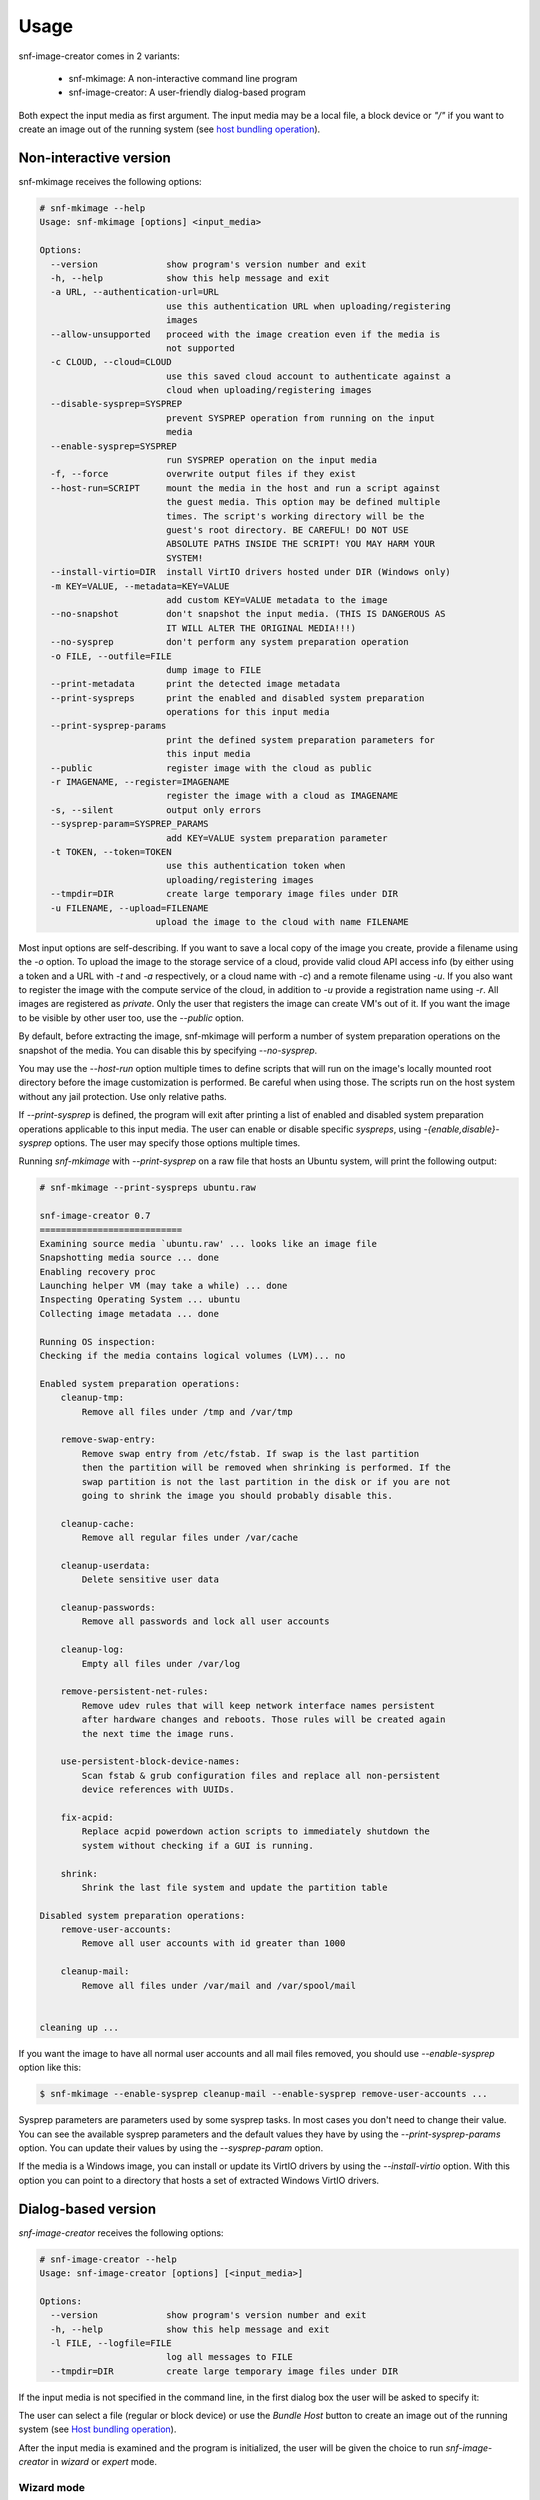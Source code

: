 Usage
^^^^^

snf-image-creator comes in 2 variants:

 * snf-mkimage: A non-interactive command line program
 * snf-image-creator: A user-friendly dialog-based program

Both expect the input media as first argument. The input media may be a local
file, a block device or *"/"* if you want to create an image out of the running
system (see `host bundling operation`_).

Non-interactive version
=======================

snf-mkimage receives the following options:

.. code-block:: console

  # snf-mkimage --help
  Usage: snf-mkimage [options] <input_media>

  Options:
    --version             show program's version number and exit
    -h, --help            show this help message and exit
    -a URL, --authentication-url=URL
                          use this authentication URL when uploading/registering
                          images
    --allow-unsupported   proceed with the image creation even if the media is
                          not supported
    -c CLOUD, --cloud=CLOUD
                          use this saved cloud account to authenticate against a
                          cloud when uploading/registering images
    --disable-sysprep=SYSPREP
                          prevent SYSPREP operation from running on the input
                          media
    --enable-sysprep=SYSPREP
                          run SYSPREP operation on the input media
    -f, --force           overwrite output files if they exist
    --host-run=SCRIPT     mount the media in the host and run a script against
                          the guest media. This option may be defined multiple
                          times. The script's working directory will be the
                          guest's root directory. BE CAREFUL! DO NOT USE
                          ABSOLUTE PATHS INSIDE THE SCRIPT! YOU MAY HARM YOUR
                          SYSTEM!
    --install-virtio=DIR  install VirtIO drivers hosted under DIR (Windows only)
    -m KEY=VALUE, --metadata=KEY=VALUE
                          add custom KEY=VALUE metadata to the image
    --no-snapshot         don't snapshot the input media. (THIS IS DANGEROUS AS
                          IT WILL ALTER THE ORIGINAL MEDIA!!!)
    --no-sysprep          don't perform any system preparation operation
    -o FILE, --outfile=FILE
                          dump image to FILE
    --print-metadata      print the detected image metadata
    --print-syspreps      print the enabled and disabled system preparation
                          operations for this input media
    --print-sysprep-params
                          print the defined system preparation parameters for
                          this input media
    --public              register image with the cloud as public
    -r IMAGENAME, --register=IMAGENAME
                          register the image with a cloud as IMAGENAME
    -s, --silent          output only errors
    --sysprep-param=SYSPREP_PARAMS
                          add KEY=VALUE system preparation parameter
    -t TOKEN, --token=TOKEN
                          use this authentication token when
                          uploading/registering images
    --tmpdir=DIR          create large temporary image files under DIR
    -u FILENAME, --upload=FILENAME
                        upload the image to the cloud with name FILENAME

Most input options are self-describing. If you want to save a local copy of
the image you create, provide a filename using the *-o* option. To upload the
image to the storage service of a cloud, provide valid cloud API access info
(by either using a token and a URL with *-t* and *-a* respectively, or a cloud
name with *-c*) and a remote filename using *-u*. If you also want to register
the image with the compute service of the cloud, in addition to *-u* provide a
registration name using *-r*. All images are registered as *private*. Only the
user that registers the image can create VM's out of it. If you want the image
to be visible by other user too, use the *--public* option.

By default, before extracting the image, snf-mkimage will perform a number of
system preparation operations on the snapshot of the media. You can disable
this by specifying *--no-sysprep*.

You may use the *--host-run* option multiple times to define scripts that will
run on the image's locally mounted root directory before the image
customization is performed. Be careful when using those. The scripts run on the
host system without any jail protection. Use only relative paths.

If *--print-sysprep* is defined, the program will exit after printing a
list of enabled and disabled system preparation operations applicable to this
input media. The user can enable or disable specific *syspreps*, using
*-{enable,disable}-sysprep* options. The user may specify those options
multiple times.

Running *snf-mkimage* with *--print-sysprep* on a raw file that hosts an
Ubuntu system, will print the following output:

.. _sysprep:

.. code-block:: console

  # snf-mkimage --print-syspreps ubuntu.raw

  snf-image-creator 0.7
  ===========================
  Examining source media `ubuntu.raw' ... looks like an image file
  Snapshotting media source ... done
  Enabling recovery proc
  Launching helper VM (may take a while) ... done
  Inspecting Operating System ... ubuntu
  Collecting image metadata ... done

  Running OS inspection:
  Checking if the media contains logical volumes (LVM)... no

  Enabled system preparation operations:
      cleanup-tmp:
          Remove all files under /tmp and /var/tmp

      remove-swap-entry:
          Remove swap entry from /etc/fstab. If swap is the last partition
          then the partition will be removed when shrinking is performed. If the
          swap partition is not the last partition in the disk or if you are not
          going to shrink the image you should probably disable this.

      cleanup-cache:
          Remove all regular files under /var/cache

      cleanup-userdata:
          Delete sensitive user data

      cleanup-passwords:
          Remove all passwords and lock all user accounts

      cleanup-log:
          Empty all files under /var/log

      remove-persistent-net-rules:
          Remove udev rules that will keep network interface names persistent
          after hardware changes and reboots. Those rules will be created again
          the next time the image runs.

      use-persistent-block-device-names:
          Scan fstab & grub configuration files and replace all non-persistent
          device references with UUIDs.

      fix-acpid:
          Replace acpid powerdown action scripts to immediately shutdown the
          system without checking if a GUI is running.

      shrink:
          Shrink the last file system and update the partition table

  Disabled system preparation operations:
      remove-user-accounts:
          Remove all user accounts with id greater than 1000

      cleanup-mail:
          Remove all files under /var/mail and /var/spool/mail


  cleaning up ...

If you want the image to have all normal user accounts and all mail files
removed, you should use *--enable-sysprep* option like this:

.. code-block:: console

   $ snf-mkimage --enable-sysprep cleanup-mail --enable-sysprep remove-user-accounts ...

Sysprep parameters are parameters used by some sysprep tasks. In most cases you
don't need to change their value. You can see the available sysprep parameters
and the default values they have by using the *--print-sysprep-params* option.
You can update their values by using the *--sysprep-param* option.

If the media is a Windows image, you can install or update its VirtIO drivers
by using the *--install-virtio* option. With this option you can point to a
directory that hosts a set of extracted Windows VirtIO drivers.

Dialog-based version
====================

*snf-image-creator* receives the following options:

.. code-block:: console

 # snf-image-creator --help
 Usage: snf-image-creator [options] [<input_media>]

 Options:
   --version             show program's version number and exit
   -h, --help            show this help message and exit
   -l FILE, --logfile=FILE
                         log all messages to FILE
   --tmpdir=DIR          create large temporary image files under DIR

If the input media is not specified in the command line, in the first dialog
box the user will be asked to specify it:

.. image:: /snapshots/select_media.png

The user can select a file (regular or block device) or use the *Bundle Host*
button to create an image out of the running system (see
`Host bundling operation`_).

After the input media is examined and the program is initialized, the user will
be given the choice to run *snf-image-creator* in *wizard* or *expert* mode.

Wizard mode
-----------

When *snf-image-creator* runs in *wizard* mode, the user is just asked to
provide the following basic information:

 * Cloud: The cloud account to use to upload and register the resulting image
 * Name: A short name for the image (ex. "Slackware")
 * Description: An one-line description for the image
   (ex. "Slackware Linux 14.0 with KDE")
 * VirtIO: A directory that hosts VirtIO drivers (for Windows images only)
 * Registration Type: Private or Public

After confirming, the image will be extracted, uploaded to the storage service
and registered with the compute service of the selected cloud. The user will
also be given the choice to keep a local copy of it.

For most users the functionality this mode provides should be sufficient.

Expert mode
-----------

Expert mode allows the user to have better control on the image creation
process. The main menu can be seen in the picture below:

.. image:: /snapshots/main_menu.png

In the *Customize* sub-menu the user can control:

 * The installation of VirtIO drivers (only for Windows images)
 * The system preparation operations that will be applied on the media
 * The properties associated with the image
 * The configuration tasks that will run during image deployment

In the *Register* sub-menu the user can provide:

 * Which cloud account to use
 * A filename for the uploaded *diskdump* image
 * A name for the image to use when registering it with the storage service of
   the cloud, as well as the registration type (*private* or *public*)

By choosing the *Extract* menu entry, the user can dump the image to the local
file system. Finally, if the user selects *Reset*, the system will ignore
all changes made so far and will start the image creation process again.

Host bundling operation
=======================

As a new feature in *v0.2*, snf-image-creator can create images out of the host
system that runs the program. This is done either by specifying */* as input
media or by using the *Bundle Host* button in the media selection dialog.
During this operation, the files of the disk are copied into a temporary image
file, which means that the file system that will host the temporary image needs
to have a lot of free space (see `large temporary files`_ for more
information).

Creating a new image
====================

Suppose your host system is a Debian Wheezy and you want to create a new Ubuntu
server image. Download the installation disk from the Internet:

.. code-block:: console

   $ wget http://ubuntureleases.tsl.gr/12.04.2/ubuntu-12.04.2-server-amd64.iso

Verify that it has been downloaded correctly:

.. code-block:: console

   $ echo 'a8c667e871f48f3a662f3fbf1c3ddb17  ubuntu-12.04.2-server-amd64.iso' > check.md5
   $ md5sum -c check.md5

Create a 2G sparse file to host the new system:

.. code-block:: console

   $ truncate -s 2G ubuntu.raw

And install the Ubuntu system on this file:

.. code-block:: console

   $ sudo kvm -boot d -drive file=ubuntu.raw,format=raw,cache=none,if=virtio \
     -m 1G -cdrom ubuntu-12.04.2-server-amd64.iso

.. warning::

   During the installation, you will be asked about the partition scheme. Don't
   use LVM partitions. They are not supported by snf-image-creator.

You will be able to boot your installed OS and make any changes you want
(e.g. install OpenSSH Server) using the following command:

.. code-block:: console

   $ sudo kvm -m 1G -boot c -drive file=ubuntu.raw,format=raw,cache=none,if=virtio

After you're done, you may use *snf-image-creator* as root to create and upload
the image:

.. code-block:: console

   $ sudo -s
   # snf-image-creator ubuntu.raw

In the first screen you will be asked to choose if you want to run the program
in *Wizard* or *Expert* mode. Choose *Wizard*.

.. image:: /snapshots/wizard.png

Then you will be asked to select a cloud and provide a name, a description and
a registration type (*private* or *public*). Finally, you'll be asked to
confirm the provided data.

.. image:: /snapshots/confirm.png

Choosing *YES* will create and upload the image to your cloud account.

Working with different image formats
====================================

*snf-image-creator* is able to work with the most popular disk image formats.
It has been successfully tested with:

* Raw disk images
* VMDK (VMware)
* VHD (Microsoft Hyper-V) [#f1]_
* VDI (VirtualBox)
* qcow2 (QEMU)

It can support any image format QEMU supports as long as it represents a
bootable hard drive.

Limitations
===========

Supported operating systems
---------------------------

*snf-image-creator* can fully function on input media hosting *Linux*,
*FreeBSD*, *OpenBSD*, *NetBSD* and *Windows* (Server starting from 2008R2 and
Desktop starting from 7) systems.

Logical Volumes
---------------

The program cannot work on input media that contain LVM partitions inside
[#f2]_. The input media may only contain primary or logical partitions.

Para-virtualized drivers
------------------------

Most Synnefo deployments uses the *VirtIO* framework. The disk I/O controller
and the Ethernet cards on the VM instances are para-virtualized and need
special *VirtIO* drivers. Those drivers are included in the Linux Kernel
mainline since version 2.6.25 and are shipped with all the popular Linux
distributions. The problem is that if the driver for the para-virtualized disk
I/O controller is built as module, it needs to be preloaded using an initial
ramdisk, otherwise the VM won't be able to boot.

Many popular Linux distributions, like Ubuntu and Debian, will automatically
create a generic initial ramdisk file that contains many different modules,
including the VirtIO drivers. Others that target more experienced users, like
Slackware, won't do that [#f3]_. *snf-image-creator* cannot resolve this kind
of problems and it's left to the user to do so. Please refer to your
distribution's documentation for more information on this. You can always check
if a system can boot with para-virtualized disk controller by launching it with
kvm using the *if=virtio* option (see the kvm command in the
`Creating a new image`_ section).

For Windows the program supports installing VirtIO drivers. You may download
the latest drivers from the
`Fedora Project <http://alt.fedoraproject.org/pub/alt/virtio-win/latest/images/>`_.

Some caveats on image creation
==============================

Image partition schemes and shrinking
-------------------------------------

When image shrinking is enabled, *snf-image-creator* will shrink the last
partition on the disk. If this is a swap partition, it will remove it, save
enough information to recreate it during image deployment and shrink the
partition that lays just before that. This will make the image smaller which
speeds up the deployment process.

During image deployment, the last partition is enlarged to occupy the available
space in the VM's hard disk and a swap partition is added at the end if a SWAP
image property is present.

Keep this in mind when creating images. It's always better to have your swap
partition placed as the last partition on the disk and have your largest
partition (*/* or */home*) just before that.

Large temporary files
---------------------

*snf-image-creator* may create large temporary files when running:

 * During image shrinking, the input media snapshot file may reach the size of
   the original media.
 * When bundling the host system, the temporary image file may became 10%
   larger than rest of the disk files altogether.

*/tmp* directory is not a good place for hosting large files. In many systems
the contents of */tmp* are stored in volatile memory and the size they may
occupy is limited. By default, *snf-image-creator* will use a heuristic
approach to determine where to store large temporary files. It will examine the
free space under */var/tmp*, the user's home directory and */mnt* and will pick
the one with the most available space. The user may overwrite this behavior and
indicate a different directory using the *tmpdir* option. This option is
supported by both *snf-image-creator* and *snf-mkimage*.

Troubleshooting
===============

Failures in launching libguestfs's helper VM
--------------------------------------------

The most common error you may get when using *snf-image-creator* is a failure
when launching *libguestfs*'s helper VM. *libguestfs* [#f4]_ is a library
for manipulating disk images and *snf-image-creator* makes heavy use of it.
Most of the time those errors have to do with the installation of this
library and not with *snf-image-creator* itself.

The first thing you should do when troubleshooting this is to run the
``liguestfs-test-tool`` diagnostic tool. This tool gets shipped with the
library to test if *libguestfs* works as expected. If it runs to completion
successfully, you will see this near the end:

.. code-block:: console

    ===== TEST FINISHED OK =====

and the test tool will exit with code 0.

If you get errors like this:

.. code-block:: console

   libguestfs: launch: backend=libvirt
   libguestfs: launch: tmpdir=/tmp/libguestfseKwXgq
   libguestfs: launch: umask=0022
   libguestfs: launch: euid=0
   libguestfs: libvirt version = 1001001 (1.1.1)
   libguestfs: [00012ms] connect to libvirt
   libguestfs: opening libvirt handle: URI = NULL, auth = virConnectAuthPtrDefault, flags = 0
   libvirt: XML-RPC error : Failed to connect socket to '/var/run/libvirt/libvirt-sock': No such file or directory
   libguestfs: error: could not connect to libvirt (URI = NULL): Failed to connect socket to '/var/run/libvirt/libvirt-sock': No such file or directory [code=38 domain=7]
   libguestfs-test-tool: failed to launch appliance
   libguestfs: closing guestfs handle 0x7ff0d44f8bb0 (state 0)
   libguestfs: command: run: rm
   libguestfs: command: run: \ -rf /tmp/libguestfseKwXgq

it means that *libguestfs* is configured to use *libvirt* backend by default
but the libvirt deamon is not running. You can either start libvirt deamon
(providing instructions on how to do this is out of the scope of this
tutorial) or change the default backend to *direct* by defining the
**LIBGUESTFS_BACKEND** variable like this:

.. code-block:: console

   # export LIBGUESTFS_BACKEND=direct

If you run the ``libguestfs-test-tool``, the command should finish without
errors. Do the same every time before running *snf-image-creator*.

If you get errors on *febootstrap-supermin-helper* like this one:

.. code-block:: console

   febootstrap-supermin-helper: ext2: parent directory not found: /lib:
   File not found by ext2_lookup
   libguestfs: error: external command failed, see earlier error messages
   libguestfs-test-tool: failed to launch appliance
   libguestfs: closing guestfs handle 0x7b3160 (state 0)

you probably need to update the supermin appliance (just once). On Debian
and Ubuntu systems you can do it using the command below:

.. code-block:: console

   # update-guestfs-appliance

.. rubric:: Footnotes

.. [#f1] http://technet.microsoft.com/en-us/library/bb676673.aspx
.. [#f2] http://sourceware.org/lvm2/
.. [#f3] http://mirrors.slackware.com/slackware/slackware-14.0/README.initrd
.. [#f4] http://libguestfs.org/
